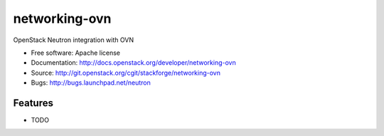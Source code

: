 ===============================
networking-ovn
===============================

OpenStack Neutron integration with OVN

* Free software: Apache license
* Documentation: http://docs.openstack.org/developer/networking-ovn
* Source: http://git.openstack.org/cgit/stackforge/networking-ovn
* Bugs: http://bugs.launchpad.net/neutron

Features
--------

* TODO
